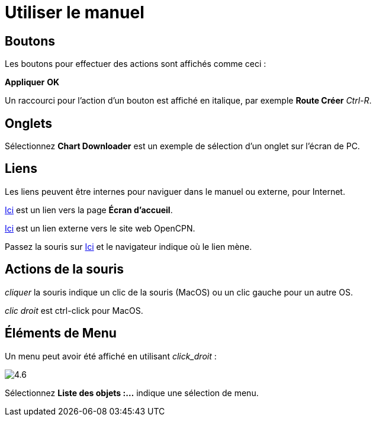 :experimental:

= Utiliser le manuel

== Boutons

Les boutons pour effectuer des actions sont affichés comme ceci :

btn:[Appliquer] btn:[OK]

Un raccourci pour l'action d'un bouton est affiché en italique, par exemple btn:[Route Créer] _Ctrl-R_.

== Onglets

Sélectionnez *Chart Downloader* est un exemple de sélection d'un onglet sur l'écran de PC.

== Liens

Les liens peuvent être internes pour naviguer dans le manuel ou externe, pour Internet.

xref:getting_started:getting_started.adoc[Ici] est un lien vers la page *Écran d'accueil*.

https://opencpn.org/[Ici] est un lien externe vers le site web OpenCPN.

Passez la souris sur https://opencpn.org/[Ici] et le navigateur indique où le lien mène.

== Actions de la souris

_cliquer_ la souris indique un clic de la souris (MacOS) ou un clic gauche pour un autre OS.

_clic droit_ est ctrl-click pour MacOS.

== Éléments de Menu

Un menu peut avoir été affiché en utilisant _click_droit_ :

image:4.6.jpg[]

Sélectionnez *Liste des objets :...* indique une sélection de menu.